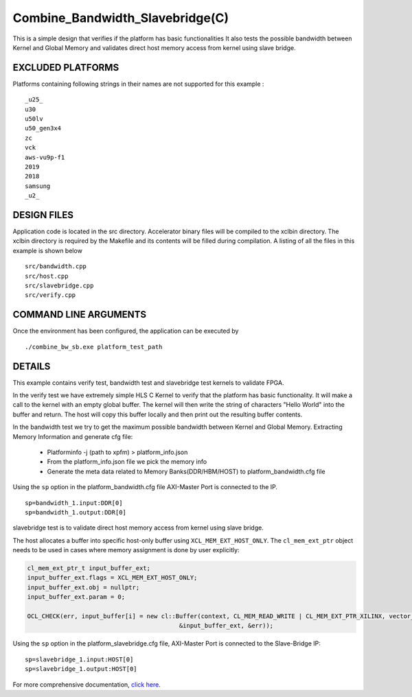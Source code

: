 Combine_Bandwidth_Slavebridge(C)
================================

This is a simple design that verifies if the platform has basic functionalities It also tests the possible bandwidth between Kernel and Global Memory and validates direct host memory access from kernel using slave bridge.

EXCLUDED PLATFORMS
------------------

Platforms containing following strings in their names are not supported for this example :

::

   _u25_
   u30
   u50lv
   u50_gen3x4
   zc
   vck
   aws-vu9p-f1
   2019
   2018
   samsung
   _u2_

DESIGN FILES
------------

Application code is located in the src directory. Accelerator binary files will be compiled to the xclbin directory. The xclbin directory is required by the Makefile and its contents will be filled during compilation. A listing of all the files in this example is shown below

::

   src/bandwidth.cpp
   src/host.cpp
   src/slavebridge.cpp
   src/verify.cpp
   
COMMAND LINE ARGUMENTS
----------------------

Once the environment has been configured, the application can be executed by

::

   ./combine_bw_sb.exe platform_test_path

DETAILS
-------

This example contains verify test, bandwidth test and slavebridge test kernels to validate FPGA.

In the verify test we have extremely simple HLS C Kernel to verify that the platform has basic functionality. It will make a call to the kernel with an empty global buffer. The kernel will then write the string of characters "Hello World" into the buffer and return. The host will copy this buffer locally and then print out the resulting buffer contents.

In the bandwidth test we try to get the maximum possible bandwidth between Kernel and Global Memory.
Extracting Memory Information and generate cfg file:
   
      - Platforminfo -j (path to xpfm) > platform_info.json
      - From the platform_info.json file we pick the memory info
      - Generate the meta data related to Memory Banks(DDR/HBM/HOST) to platform_bandwidth.cfg file


Using the ``sp`` option  in the platform_bandwidth.cfg file AXI-Master Port is connected to the IP. 

::

   sp=bandwidth_1.input:DDR[0]
   sp=bandwidth_1.output:DDR[0]

slavebridge test is to validate direct host memory access from kernel using slave bridge.

The host allocates a buffer into specific host-only buffer using ``XCL_MEM_EXT_HOST_ONLY``. The ``cl_mem_ext_ptr`` object needs to be used in cases where memory assignment is done by user explicitly:

.. code:: cpp

   cl_mem_ext_ptr_t input_buffer_ext;
   input_buffer_ext.flags = XCL_MEM_EXT_HOST_ONLY;
   input_buffer_ext.obj = nullptr;
   input_buffer_ext.param = 0;
   
   OCL_CHECK(err, input_buffer[i] = new cl::Buffer(context, CL_MEM_READ_WRITE | CL_MEM_EXT_PTR_XILINX, vector_size_bytes,
                                             &input_buffer_ext, &err));

Using the ``sp`` option  in the platform_slavebridge.cfg file, AXI-Master Port is connected to the Slave-Bridge IP:

::

   sp=slavebridge_1.input:HOST[0]
   sp=slavebridge_1.output:HOST[0]

For more comprehensive documentation, `click here <http://xilinx.github.io/Vitis_Accel_Examples>`__.